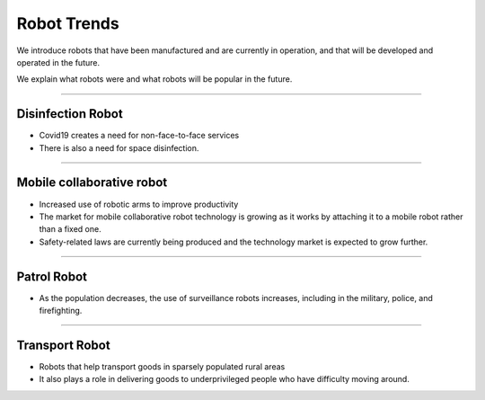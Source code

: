 Robot Trends
====================================================

We introduce robots that have been manufactured and are currently in operation, and that will be developed and operated in the future.

We explain what robots were and what robots will be popular in the future.

----------------------------------------------------------------------------------------

Disinfection Robot
^^^^^^^^^^^^^^^^^^^^

.. thumbnail:: /_images/education/contact3.png

.. raw:: html

- Covid19 creates a need for non-face-to-face services

- There is also a need for space disinfection.
----------------------------------------------------------------------------------------

Mobile collaborative robot
^^^^^^^^^^^^^^^^^^^^^^^^^^^^^^^

.. thumbnail:: /_images/education/modeli.png
      :width: 800
      :height: 500

.. raw:: html

- Increased use of robotic arms to improve productivity

- The market for mobile collaborative robot technology is growing as it works by attaching it to a mobile robot rather than a fixed one.

- Safety-related laws are currently being produced and the technology market is expected to grow further.

----------------------------------------------------------------------------------------

Patrol Robot
^^^^^^^^^^^^^^^^^^^^^^^^^^^^^^^^^^^^^^^^^^^

.. thumbnail:: /_images/education/patrol.png
      :width: 800
      :height: 500

.. raw:: html

- As the population decreases, the use of surveillance robots increases, including in the military, police, and firefighting.

---------------------------------------------------------------------------------------

Transport Robot
^^^^^^^^^^^^^^^^^^^^^^^^^^^^^^^^^^^^^^^^^^

.. thumbnail:: /_images/education/carry.png
      :width: 800
      :height: 500

.. raw:: html

- Robots that help transport goods in sparsely populated rural areas

- It also plays a role in delivering goods to underprivileged people who have difficulty moving around.



